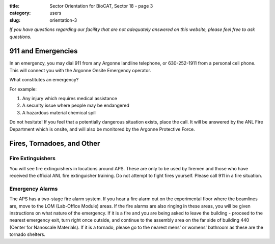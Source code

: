 :title: Sector Orientation for BioCAT, Sector 18 - page 3
:category: users
:slug: orientation-3

*If you have questions regarding our facility that are not adequately answered
on this website, please feel free to ask questions.*

911 and Emergencies
=================================

In an emergency, you may dial 911 from any Argonne landline telephone, or
630-252-1911 from a personal cell phone. This will connect you with the
Argonne Onsite Emergency operator.

What constitutes an emergency?

For example:

#.  Any injury which requires medical assistance
#.  A security issue where people may be endangered
#.  A hazardous material chemical spill

Do not hesitate! If you feel that a potentially dangerous situation exists,
place the call. It will be answered by the ANL Fire Department which is onsite,
and will also be monitored by the Argonne Protective Force.

Fires, Tornadoes, and Other
=================================

Fire Extinguishers
--------------------

You will see fire extinguishers in locations around APS. These are only to be
used by firemen and those who have received the official ANL fire extinguisher
training. Do not attempt to fight fires yourself. Please call 911 in a fire
situation.

Emergency Alarms
-----------------

.. row::

    .. column::
        :width: 6

        .. image:: {static}/images/sector/alarm1.jpg
            :class: img-responsive
            :align: center

    .. column::
        :width: 6

        .. image:: {static}/images/sector/tornadoshelter1.jpg
            :class: img-responsive
            :align: center


The APS has a two-stage fire alarm system. If you hear a fire alarm out on the
experimental floor where the beamlines are, move to the LOM (Lab-Office Module)
areas. If the fire alarms are also ringing in these areas, you will be given
instructions on what nature of the emergency. If it is a fire and you are
being asked to leave the building - proceed to the nearest emergency exit,
turn right once outside, and continue to the assembly area on the far side
of building 440 (Center for Nanoscale Materials). If it is a tornado, please
go to the nearest mens' or womens' bathroom as these are the tornado shelters.


.. column::
    :width: 6

    .. button:: Back
        :class: primary block
        :target: {filename}/pages/sector/orientation_2.rst

.. column::
    :width: 6

    .. button:: Next
        :class: primary block
        :target: {filename}/pages/sector/orientation_4.rst

